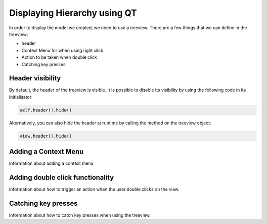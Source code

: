 Displaying Hierarchy using QT
=============================

In order to display the model we created, we need to use a treeview. There are
a few things that we can define in the treeview:

- header
- Context Menu for when using right click
- Action to be taken when double click
- Catching key presses

Header visibility
-----------------

By default, the header of the treeview is visible. It is possible to disable
its visibility by using the following code in its initialisator:

.. code-block:: python

   self.header().hide()

Alternatively, you can also hide the header at runtime by calling the method
on the treeview object:

.. code-block:: python

   view.header().hide()

Adding a Context Menu
---------------------

information about adding a context menu

Adding double click functionality
---------------------------------

information about how to trigger an action when the user double clicks on the
view.

Catching key presses
--------------------

information about how to catch key presses when using the treeview.
